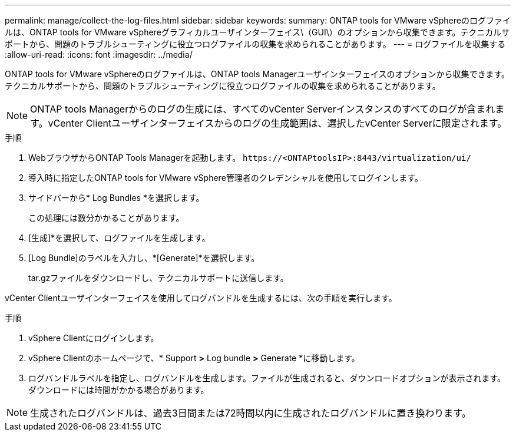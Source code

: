 ---
permalink: manage/collect-the-log-files.html 
sidebar: sidebar 
keywords:  
summary: ONTAP tools for VMware vSphereのログファイルは、ONTAP tools for VMware vSphereグラフィカルユーザインターフェイス\（GUI\）のオプションから収集できます。テクニカルサポートから、問題のトラブルシューティングに役立つログファイルの収集を求められることがあります。 
---
= ログファイルを収集する
:allow-uri-read: 
:icons: font
:imagesdir: ../media/


[role="lead"]
ONTAP tools for VMware vSphereのログファイルは、ONTAP tools Managerユーザインターフェイスのオプションから収集できます。テクニカルサポートから、問題のトラブルシューティングに役立つログファイルの収集を求められることがあります。


NOTE: ONTAP tools Managerからのログの生成には、すべてのvCenter Serverインスタンスのすべてのログが含まれます。vCenter Clientユーザインターフェイスからのログの生成範囲は、選択したvCenter Serverに限定されます。

.手順
. WebブラウザからONTAP Tools Managerを起動します。 `\https://<ONTAPtoolsIP>:8443/virtualization/ui/`
. 導入時に指定したONTAP tools for VMware vSphere管理者のクレデンシャルを使用してログインします。
. サイドバーから* Log Bundles *を選択します。
+
この処理には数分かかることがあります。

. [生成]*を選択して、ログファイルを生成します。
. [Log Bundle]のラベルを入力し、*[Generate]*を選択します。
+
tar.gzファイルをダウンロードし、テクニカルサポートに送信します。



vCenter Clientユーザインターフェイスを使用してログバンドルを生成するには、次の手順を実行します。

.手順
. vSphere Clientにログインします。
. vSphere Clientのホームページで、* Support *>* Log bundle *>* Generate *に移動します。
. ログバンドルラベルを指定し、ログバンドルを生成します。ファイルが生成されると、ダウンロードオプションが表示されます。ダウンロードには時間がかかる場合があります。



NOTE: 生成されたログバンドルは、過去3日間または72時間以内に生成されたログバンドルに置き換わります。
